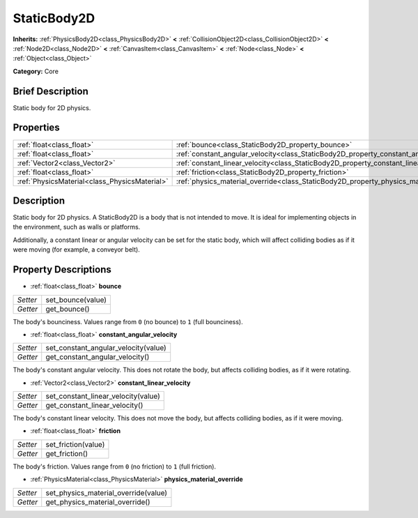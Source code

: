 .. Generated automatically by doc/tools/makerst.py in Godot's source tree.
.. DO NOT EDIT THIS FILE, but the StaticBody2D.xml source instead.
.. The source is found in doc/classes or modules/<name>/doc_classes.

.. _class_StaticBody2D:

StaticBody2D
============

**Inherits:** :ref:`PhysicsBody2D<class_PhysicsBody2D>` **<** :ref:`CollisionObject2D<class_CollisionObject2D>` **<** :ref:`Node2D<class_Node2D>` **<** :ref:`CanvasItem<class_CanvasItem>` **<** :ref:`Node<class_Node>` **<** :ref:`Object<class_Object>`

**Category:** Core

Brief Description
-----------------

Static body for 2D physics.

Properties
----------

+-----------------------------------------------+-----------------------------------------------------------------------------------------+
| :ref:`float<class_float>`                     | :ref:`bounce<class_StaticBody2D_property_bounce>`                                       |
+-----------------------------------------------+-----------------------------------------------------------------------------------------+
| :ref:`float<class_float>`                     | :ref:`constant_angular_velocity<class_StaticBody2D_property_constant_angular_velocity>` |
+-----------------------------------------------+-----------------------------------------------------------------------------------------+
| :ref:`Vector2<class_Vector2>`                 | :ref:`constant_linear_velocity<class_StaticBody2D_property_constant_linear_velocity>`   |
+-----------------------------------------------+-----------------------------------------------------------------------------------------+
| :ref:`float<class_float>`                     | :ref:`friction<class_StaticBody2D_property_friction>`                                   |
+-----------------------------------------------+-----------------------------------------------------------------------------------------+
| :ref:`PhysicsMaterial<class_PhysicsMaterial>` | :ref:`physics_material_override<class_StaticBody2D_property_physics_material_override>` |
+-----------------------------------------------+-----------------------------------------------------------------------------------------+

Description
-----------

Static body for 2D physics. A StaticBody2D is a body that is not intended to move. It is ideal for implementing objects in the environment, such as walls or platforms.

Additionally, a constant linear or angular velocity can be set for the static body, which will affect colliding bodies as if it were moving (for example, a conveyor belt).

Property Descriptions
---------------------

.. _class_StaticBody2D_property_bounce:

- :ref:`float<class_float>` **bounce**

+----------+-------------------+
| *Setter* | set_bounce(value) |
+----------+-------------------+
| *Getter* | get_bounce()      |
+----------+-------------------+

The body's bounciness. Values range from ``0`` (no bounce) to ``1`` (full bounciness).

.. _class_StaticBody2D_property_constant_angular_velocity:

- :ref:`float<class_float>` **constant_angular_velocity**

+----------+--------------------------------------+
| *Setter* | set_constant_angular_velocity(value) |
+----------+--------------------------------------+
| *Getter* | get_constant_angular_velocity()      |
+----------+--------------------------------------+

The body's constant angular velocity. This does not rotate the body, but affects colliding bodies, as if it were rotating.

.. _class_StaticBody2D_property_constant_linear_velocity:

- :ref:`Vector2<class_Vector2>` **constant_linear_velocity**

+----------+-------------------------------------+
| *Setter* | set_constant_linear_velocity(value) |
+----------+-------------------------------------+
| *Getter* | get_constant_linear_velocity()      |
+----------+-------------------------------------+

The body's constant linear velocity. This does not move the body, but affects colliding bodies, as if it were moving.

.. _class_StaticBody2D_property_friction:

- :ref:`float<class_float>` **friction**

+----------+---------------------+
| *Setter* | set_friction(value) |
+----------+---------------------+
| *Getter* | get_friction()      |
+----------+---------------------+

The body's friction. Values range from ``0`` (no friction) to ``1`` (full friction).

.. _class_StaticBody2D_property_physics_material_override:

- :ref:`PhysicsMaterial<class_PhysicsMaterial>` **physics_material_override**

+----------+--------------------------------------+
| *Setter* | set_physics_material_override(value) |
+----------+--------------------------------------+
| *Getter* | get_physics_material_override()      |
+----------+--------------------------------------+

